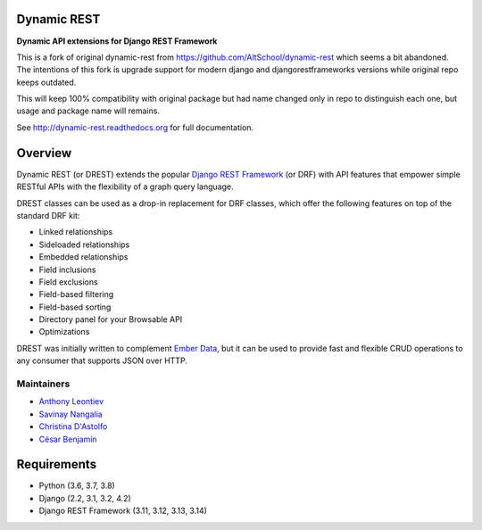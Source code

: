 Dynamic REST
===================

**Dynamic API extensions for Django REST Framework**

This is a fork of original dynamic-rest from https://github.com/AltSchool/dynamic-rest which seems a bit abandoned. The intentions of this fork is upgrade support for modern django and djangorestframeworks versions while original repo keeps outdated.

This will keep 100% compatibility with original package but had name changed only in repo to distinguish each one, but usage and package name will remains.

See http://dynamic-rest.readthedocs.org for full documentation.

Overview
========

Dynamic REST (or DREST) extends the popular `Django REST
Framework <https://django-rest-framework.org>`__ (or DRF) with API
features that empower simple RESTful APIs with the flexibility of a
graph query language.

DREST classes can be used as a drop-in replacement for DRF classes,
which offer the following features on top of the standard DRF kit:

-  Linked relationships
-  Sideloaded relationships
-  Embedded relationships
-  Field inclusions
-  Field exclusions
-  Field-based filtering
-  Field-based sorting
-  Directory panel for your Browsable API
-  Optimizations

DREST was initially written to complement `Ember
Data <https://github.com/emberjs/data>`__, but it can be used to provide
fast and flexible CRUD operations to any consumer that supports JSON
over HTTP.

Maintainers
-----------

-  `Anthony Leontiev <mailto:aleontiev@tohigherground.com>`__
-  `Savinay Nangalia <mailto:snangalia@tohigherground.com>`__
-  `Christina D'Astolfo <mailto:cdastolfo@tohigherground.com>`__
-  `César Benjamín <mailto:mathereall@gmail.com>`__

Requirements
============

-  Python (3.6, 3.7, 3.8)
-  Django (2.2, 3.1, 3.2, 4.2)
-  Django REST Framework (3.11, 3.12, 3.13, 3.14)
